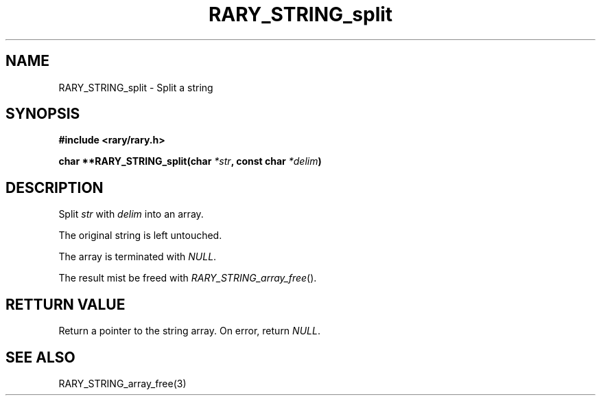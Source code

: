 .TH RARY_STRING_split 3 2021-03-03 Rary "library's man page"

.SH NAME

RARY_STRING_split \- Split a string

.SH SYNOPSIS

.B #include <rary/rary.h>

.BI "char **RARY_STRING_split(char " *str ", const char " *delim )

.SH DESCRIPTION

Split
.I str
with 
.I delim
into an array.

The original string is left untouched.

The array is terminated with
.IR NULL .

The result mist be freed with
.IR RARY_STRING_array_free ().

.SH RETTURN VALUE

Return a pointer to the string array. On error, return
.IR NULL .

.SH SEE ALSO
RARY_STRING_array_free(3)